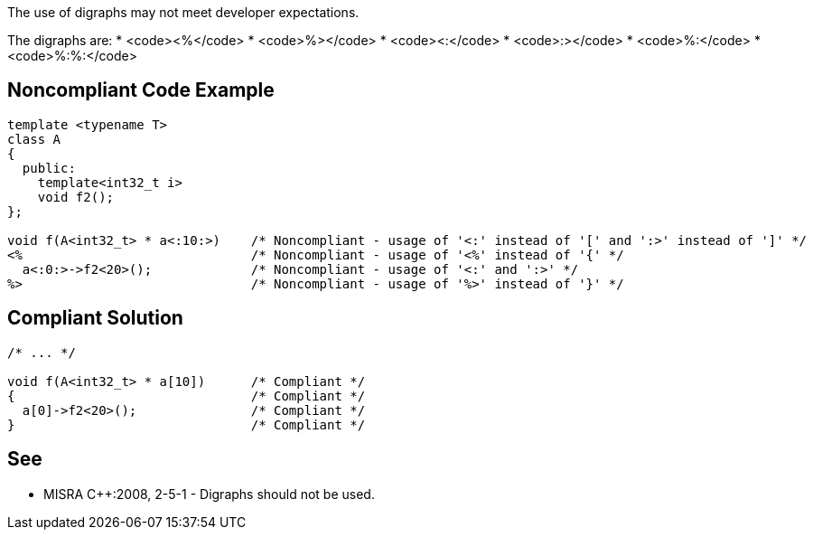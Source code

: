The use of digraphs may not meet developer expectations.

The digraphs are: 
* <code><%</code>
* <code>%></code>
* <code><:</code>
* <code>:></code>
* <code>%:</code>
* <code>%:%:</code>


== Noncompliant Code Example

----
template <typename T>
class A
{
  public:
    template<int32_t i>
    void f2();
};

void f(A<int32_t> * a<:10:>)    /* Noncompliant - usage of '<:' instead of '[' and ':>' instead of ']' */
<%                              /* Noncompliant - usage of '<%' instead of '{' */
  a<:0:>->f2<20>();             /* Noncompliant - usage of '<:' and ':>' */
%>                              /* Noncompliant - usage of '%>' instead of '}' */
----


== Compliant Solution

----
/* ... */

void f(A<int32_t> * a[10])      /* Compliant */
{                               /* Compliant */
  a[0]->f2<20>();               /* Compliant */
}                               /* Compliant */
----


== See

* MISRA C++:2008, 2-5-1 - Digraphs should not be used.

